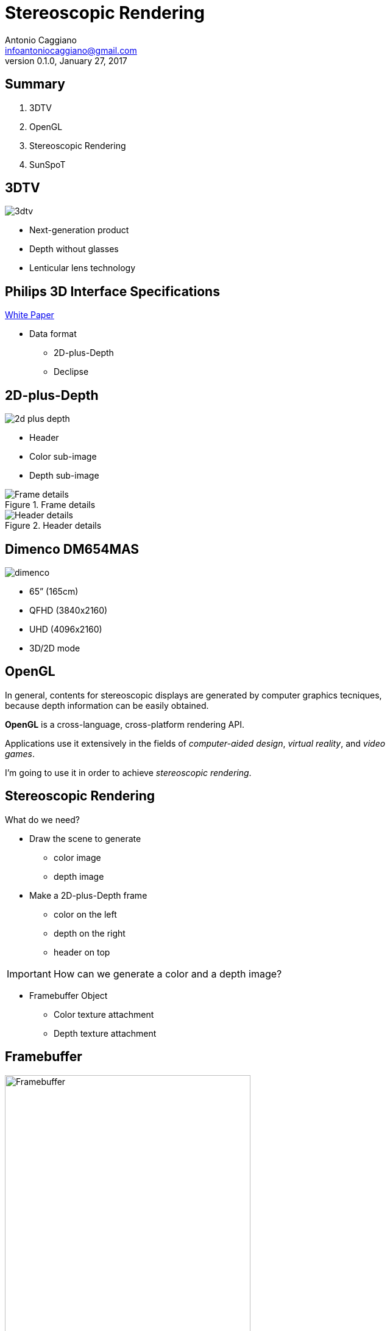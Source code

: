 Stereoscopic Rendering
======================
:author:    Antonio Caggiano
:email:     infoantoniocaggiano@gmail.com
:revdate:   January 27, 2017
:revnumber: 0.1.0
:backend:   slidy
:max-width: 45em
:data-uri:
:icons:




Summary
--------
[role="incremental"]
. 3DTV
. OpenGL
. Stereoscopic Rendering
. SunSpoT


3DTV
----
image::images/3dtv.png[float="right"]

[role="incremental"]
- Next-generation product
- Depth without glasses
- Lenticular lens technology


Philips 3D Interface Specifications
-----------------------------------
https://www.vrlab.ctw.utwente.nl/eq/Documentation/3ddisplay_3DInterfaceWhitePaper.pdf[White Paper]

[role="incremental"]
- Data format
[role="incremental"]
  * 2D-plus-Depth
  * Declipse


2D-plus-Depth
-------------
image::images/2d-plus-depth.png[float="right"]

[role="incremental"]
- Header
- Color sub-image
- Depth sub-image

[role="incremental"]
.Frame details
image::images/2d-plus-depth-details.png[Frame details]

[role="incremental"]
.Header details
image::images/2d-plus-depth-header.png[Header details]


Dimenco DM654MAS
----------------
image::images/dimenco.png[float="right"]

[role="incremental"]
- 65” (165cm)
- QFHD (3840x2160)
- UHD (4096x2160)
- 3D/2D mode


OpenGL
------
In general, contents for stereoscopic displays are generated
by computer graphics tecniques, because depth
information can be easily obtained.

*OpenGL* is a cross-language, cross-platform rendering API.

Applications use it extensively in the fields of _computer-aided
design_, _virtual reality_, and _video games_.

I'm going to use it in order to achieve _stereoscopic rendering_.

Stereoscopic Rendering
----------------------
What do we need?
[role="incremental"]
- Draw the scene to generate
  * color image
  * depth image
[role="incremental"]
- Make a 2D-plus-Depth frame
  * color on the left
  * depth on the right
  * header on top

[role="incremental"]
IMPORTANT: How can we generate a color and a depth image?
[role="incremental"]
- Framebuffer Object
  * Color texture attachment
  * Depth texture attachment


Framebuffer
-----------
.Framebuffer attachments
image::images/framebuffer.png[width="80%",alt="Framebuffer"]

[source,cpp]
---------------------------------------------------------------------
// Framebuffer size
Size size{ 1920, 1080 };

// Create a framebuffer object
GLuint fbo;
glGenFramebuffers(1, &fbo);
glBindFramebuffer(GL_FRAMEBUFFER, fbo);

// Create a texture for colors
GLuint colorTexture;
glGenTextures(1, &colorTexture);
glBindTexture(GL_TEXTURE_2D, colorTexture);
glTexImage2D(GL_TEXTURE_2D, 0, GL_RGB, size.width, size.height, 0, GL_RGB,
		GL_UNSIGNED_BYTE, nullptr);
glTexParameteri(GL_TEXTURE_2D, GL_TEXTURE_MIN_FILTER, GL_NEAREST);
glTexParameteri(GL_TEXTURE_2D, GL_TEXTURE_MAG_FILTER, GL_NEAREST);
glFramebufferTexture2D(GL_FRAMEBUFFER, GL_COLOR_ATTACHMENT0, GL_TEXTURE_2D,
		colorTexture, 0);

// Create a texture for depth
GLuint depthTexture;
glGenTextures(1, &depthTexture);
glBindTexture(GL_TEXTURE_2D, depthTexture);
glTexImage2D(GL_TEXTURE_2D, 0, GL_DEPTH_COMPONENT, size.width, size.height,
		0, GL_DEPTH_COMPONENT, GL_UNSIGNED_BYTE, nullptr);
glTexParameteri(GL_TEXTURE_2D, GL_TEXTURE_MIN_FILTER, GL_NEAREST);
glTexParameteri(GL_TEXTURE_2D, GL_TEXTURE_MAG_FILTER, GL_NEAREST);
glFramebufferTexture2D(GL_FRAMEBUFFER, GL_DEPTH_ATTACHMENT, GL_TEXTURE_2D,
		depthTexture, 0);

if (glCheckFramebufferStatus(GL_FRAMEBUFFER) == GL_FRAMEBUFFER_COMPLETE) {
	std::cout << "Framebuffer created\n";
	glBindFramebuffer(GL_FRAMEBUFFER, 0);
}
else {
	glDeleteTextures(1, &depthTexture);
	glDeleteTextures(1, &colorTexture);
	glDeleteFramebuffers(1, &fbo);
	glBindFramebuffer(GL_FRAMEBUFFER, 0);
	throw FramebufferException{ "Creation failed" };
}
---------------------------------------------------------------------

Draw on the Framebuffer
-----------------------
[source,cpp]
---------------------------------------------------------------------
glEnable(GL_DEPTH_TEST);
glBindFramebuffer(GL_FRAMEBUFFER, fbo);
glViewport(0, 0, size.width, size.height);
/*
	Drawing commands ...
*/
glBindFramebuffer(GL_FRAMEBUFFER, 0);
---------------------------------------------------------------------

Phong Reflection Model
----------------------
.Ambient + Diffuse + Specular = Phong Reflection
image::images/phong.png[]

[source,cpp]
---------------------------------------------------------------------
// GLSL code
const float zero = 0.0f;
const float one = 1.0f;

struct Material {
	vec3 ambient;
	vec3 diffuse;
	vec3 specular;
	float shininess;
	sampler2D diffuseMap;
	sampler2D specularMap;
};

struct Light {
	vec3 position;
	vec3 ambient;
	vec3 diffuse;
	vec3 specular;
};

struct Camera {
	vec3 position;
};

uniform Light light;
uniform Camera camera;
uniform Material material;

in vec3 position;
in vec3 normal;
in vec2 texCoords;

out vec4 color;

void main()
{
	vec3 fragment = vec3(texture(material.diffuseMap, texCoords));

	vec3 ambient = light.ambient * material.ambient * fragment;

	vec3 lightDirection = normalize(light.position - position);
	float diffuseFactor = max(dot(normal, lightDirection), zero);
	vec3 diffuse = diffuseFactor * light.diffuse * material.diffuse * fragment;

	vec3 cameraDirection = normalize(camera.position - position);
	vec3 reflectDirection = reflect(-lightDirection, normal); 
	float specularFactor = pow(max(dot(cameraDirection, reflectDirection), zero),
			material.shininess);
	vec3 specular = specularFactor * light.specular * material.specular *
			vec3(texture(material.specularMap, texCoords));

	color = vec4(ambient + diffuse + specular, one);
}
---------------------------------------------------------------------

Render Passes
-------------
[role="incremental"]
. Draw the scene on the framebuffer
[role="incremental"]
. Draw the frame on the default framebuffer
  * Color on the left
  * Depth on the right
  * Header on top

[role="incremental"]
IMPORTANT: How do we draw a texture on the default framebuffer?
[role="incremental"]
- A quad and two viewports!

Quad
----
[source,cpp]
---------------------------------------------------------------------
GLuint quadVBO; // Generate a vertex buffer object
glGenBuffers(1, &quadVBO);

GLuint quadEBO; // Generate a element buffer object
glGenBuffers(1, &quadEBO);

GLuint quadVAO; // Generate a vertex array object
glGenVertexArrays(1, &quadVAO);
glBindVertexArray(quadVAO);

// Copy the vertices in the buffer
glBindBuffer(GL_ARRAY_BUFFER, quadVBO);
GLfloat vertices[] = {
	// Positions  // TexCoords
	-1.0f, -1.0f, 0.0, 0.0, // Bottom left
	 1.0f, -1.0f, 1.0, 0.0, // Bottom right
	 1.0f,  1.0f, 1.0, 1.0, // Top right
	-1.0f,  1.0f, 0.0, 1.0  // Top left
};
glBufferData(GL_ARRAY_BUFFER, sizeof vertices, vertices, GL_STATIC_DRAW);

// Copy the indices in the buffer
glBindBuffer(GL_ELEMENT_ARRAY_BUFFER, quadEBO);
GLuint indices[] = {
	0, 1, 2,
	0, 2, 3
};
glBufferData(GL_ELEMENT_ARRAY_BUFFER, sizeof indices, indices, GL_STATIC_DRAW);

// Specify the vertex shader input in the form of vertex attributes
glVertexAttribPointer(0, 2, GL_FLOAT, GL_FALSE, 4 * sizeof(GLfloat),
		(GLvoid *)0);
glEnableVertexAttribArray(0);
glVertexAttribPointer(1, 2, GL_FLOAT, GL_FALSE, 4 * sizeof(GLfloat),
		(GLvoid *)(2 * sizeof(GLfloat)));
glEnableVertexAttribArray(1);

glBindVertexArray(0);
---------------------------------------------------------------------

Draw on the default framebuffer
-------------------------------
.Second pass
image::images/viewports.png[width="80%",alt="Second pass"]

[source,cpp]
---------------------------------------------------------------------
Size windowSize{ 3840, 2160 };
glDisable(GL_DEPTH_TEST);
glBindVertexArray(quadVAO);
glViewport(0, 0, windowSize.width / 2, windowSize.height);
/*
	Draw the color texture ...
*/
glViewport(windowSize.width / 2, 0, windowSize.width / 2, windowSize.height);
/*
	Draw the depth texture ...
*/
glBindVertexArray(0);
---------------------------------------------------------------------

Draw the color texture and the header
-------------------------------------
The header texture will be _clamped to edge_.
[source,c]
---------------------------------------------------------------------
// GLSL code
uniform sampler2D colorTexture;
uniform sampler2D headerTexture;
uniform vec2 frameSize;

in vec2 texCoords;

out vec4 color;

void main()
{
	vec2 headerCoords = vec2(texCoords.x, texCoords.y * frameSize.y);
	vec2 header = texture(headerTexture, headerCoords);
	color = texture(colorTexture, texCoords);
	color.b = header.r != 1.0 ? header.b : color.b;
}
---------------------------------------------------------------------

Draw the depth texture
----------------------
The Philips white paper contains a section with a formula which helps
us to translate a depth value within the [0,1] range into a [0, 255]
_disparity_ suitable for the 2D-plus-Depth format.

[source,c]
---------------------------------------------------------------------
// GLSL code

// Philips white paper constants
const float Zd = 0.467481; // Display pane depth
const float vz = 7.655192; // View distance in coordinate units
const float M = -1960.37; // Linear function multiplier
const float C = 127.5; // Linear function constant

uniform sampler2D depthTexture;

in vec2 texCoords;

out vec4 color;

// Philips white paper formula
float disparity(float z)
{
	z = (z + 1.0f) / 2.0f;
	return (M * (1.0f - vz / (z - Zd + vz)) + C);
}

void main()
{
	color = texture(depthTexture, texCoords);
	color.r = color.g = color.b = disparity(color.r);
}
---------------------------------------------------------------------

Overhead
--------
.Stereoscopic rendering overhead
image::images/overhead.png[]

SunSpoT
-------
image::images/sunspot.png[float="right"]

3D engine written in C++

[role="incremental"]
- Open-source
- Cross-platform
- Obj loader
- Phong lighting model

[role="incremental"]
https://github.com/Fahien/sunspot[Fork it on GitHub!]
